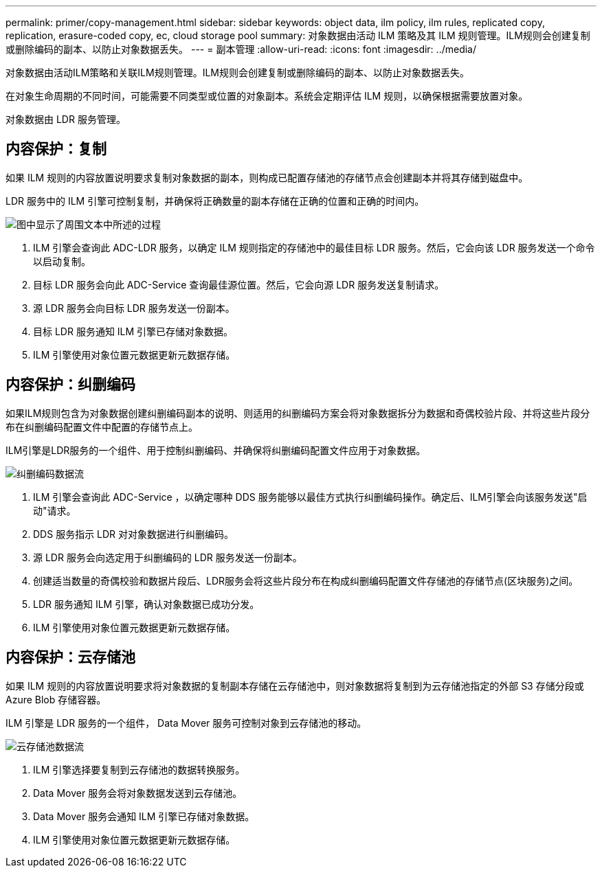 ---
permalink: primer/copy-management.html 
sidebar: sidebar 
keywords: object data, ilm policy, ilm rules, replicated copy, replication, erasure-coded copy, ec, cloud storage pool 
summary: 对象数据由活动 ILM 策略及其 ILM 规则管理。ILM规则会创建复制或删除编码的副本、以防止对象数据丢失。 
---
= 副本管理
:allow-uri-read: 
:icons: font
:imagesdir: ../media/


[role="lead"]
对象数据由活动ILM策略和关联ILM规则管理。ILM规则会创建复制或删除编码的副本、以防止对象数据丢失。

在对象生命周期的不同时间，可能需要不同类型或位置的对象副本。系统会定期评估 ILM 规则，以确保根据需要放置对象。

对象数据由 LDR 服务管理。



== 内容保护：复制

如果 ILM 规则的内容放置说明要求复制对象数据的副本，则构成已配置存储池的存储节点会创建副本并将其存储到磁盘中。

LDR 服务中的 ILM 引擎可控制复制，并确保将正确数量的副本存储在正确的位置和正确的时间内。

image::../media/replication_data_flow.png[图中显示了周围文本中所述的过程]

. ILM 引擎会查询此 ADC-LDR 服务，以确定 ILM 规则指定的存储池中的最佳目标 LDR 服务。然后，它会向该 LDR 服务发送一个命令以启动复制。
. 目标 LDR 服务会向此 ADC-Service 查询最佳源位置。然后，它会向源 LDR 服务发送复制请求。
. 源 LDR 服务会向目标 LDR 服务发送一份副本。
. 目标 LDR 服务通知 ILM 引擎已存储对象数据。
. ILM 引擎使用对象位置元数据更新元数据存储。




== 内容保护：纠删编码

如果ILM规则包含为对象数据创建纠删编码副本的说明、则适用的纠删编码方案会将对象数据拆分为数据和奇偶校验片段、并将这些片段分布在纠删编码配置文件中配置的存储节点上。

ILM引擎是LDR服务的一个组件、用于控制纠删编码、并确保将纠删编码配置文件应用于对象数据。

image::../media/erasure_coding_data_flow.png[纠删编码数据流]

. ILM 引擎会查询此 ADC-Service ，以确定哪种 DDS 服务能够以最佳方式执行纠删编码操作。确定后、ILM引擎会向该服务发送"启动"请求。
. DDS 服务指示 LDR 对对象数据进行纠删编码。
. 源 LDR 服务会向选定用于纠删编码的 LDR 服务发送一份副本。
. 创建适当数量的奇偶校验和数据片段后、LDR服务会将这些片段分布在构成纠删编码配置文件存储池的存储节点(区块服务)之间。
. LDR 服务通知 ILM 引擎，确认对象数据已成功分发。
. ILM 引擎使用对象位置元数据更新元数据存储。




== 内容保护：云存储池

如果 ILM 规则的内容放置说明要求将对象数据的复制副本存储在云存储池中，则对象数据将复制到为云存储池指定的外部 S3 存储分段或 Azure Blob 存储容器。

ILM 引擎是 LDR 服务的一个组件， Data Mover 服务可控制对象到云存储池的移动。

image::../media/cloud_storage_pool_data_flow.png[云存储池数据流]

. ILM 引擎选择要复制到云存储池的数据转换服务。
. Data Mover 服务会将对象数据发送到云存储池。
. Data Mover 服务会通知 ILM 引擎已存储对象数据。
. ILM 引擎使用对象位置元数据更新元数据存储。

